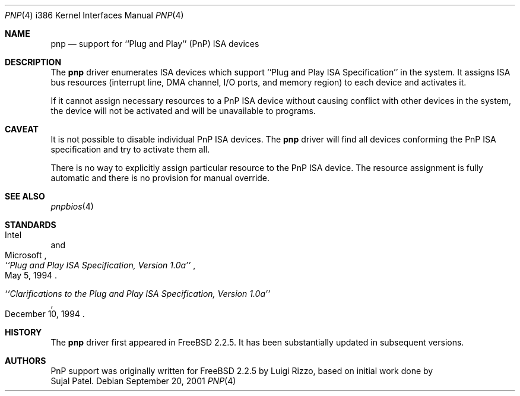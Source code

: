 .\" pnp(4) - manual page for PnP device support
.\"
.\"
.\" Copyright (c) 1997 Luigi Rizzo
.\"
.\" Redistribution and use in source and binary forms, with or without
.\" modification, are permitted provided that the following conditions
.\" are met:
.\" 1. Redistributions of source code must retain the above copyright
.\"    notice, this list of conditions and the following disclaimer.
.\" 2. Redistributions in binary form must reproduce the above copyright
.\"    notice, this list of conditions and the following disclaimer in the
.\"    documentation and/or other materials provided with the distribution.
.\" 3. All advertising materials mentioning features or use of this software
.\"    must display the following acknowledgements:
.\"	This product includes software developed by Luigi Rizzo.
.\" 4. The name of the author may not be used to endorse or promote products
.\"    derived from this software without specific prior written permission.
.\"
.\" THIS SOFTWARE IS PROVIDED BY THE AUTHOR ``AS IS'' AND ANY EXPRESS OR
.\" IMPLIED WARRANTIES, INCLUDING, BUT NOT LIMITED TO, THE IMPLIED WARRANTIES
.\" OF MERCHANTABILITY AND FITNESS FOR A PARTICULAR PURPOSE ARE DISCLAIMED.
.\" IN NO EVENT SHALL THE AUTHOR BE LIABLE FOR ANY DIRECT, INDIRECT,
.\" INCIDENTAL, SPECIAL, EXEMPLARY, OR CONSEQUENTIAL DAMAGES (INCLUDING, BUT
.\" NOT LIMITED TO, PROCUREMENT OF SUBSTITUTE GOODS OR SERVICES; LOSS OF USE,
.\" DATA, OR PROFITS; OR BUSINESS INTERRUPTION) HOWEVER CAUSED AND ON ANY
.\" THEORY OF LIABILITY, WHETHER IN CONTRACT, STRICT LIABILITY, OR TORT
.\" (INCLUDING NEGLIGENCE OR OTHERWISE) ARISING IN ANY WAY OUT OF THE USE OF
.\" THIS SOFTWARE, EVEN IF ADVISED OF THE POSSIBILITY OF SUCH DAMAGE.
.\"
.\" $FreeBSD$
.\"
.Dd September 20, 2001
.Dt PNP 4 i386
.Os
.Sh NAME
.Nm pnp
.Nd support for ``Plug and Play'' (PnP) ISA devices
.\" .Sh SYNOPSIS
.Sh DESCRIPTION
The
.Nm
driver enumerates ISA devices which support
``Plug and Play ISA Specification'' in the system.
It assigns ISA bus resources (interrupt line, DMA channel, I/O ports,
and memory region) to each device and activates it.
.Pp
If it cannot assign necessary resources to a PnP ISA device without
causing conflict with other devices in the system,
the device will not be activated and will be unavailable
to programs.
.Pp
.Sh CAVEAT
It is not possible to disable individual PnP ISA devices.
The
.Nm
driver will find all devices conforming the PnP ISA specification
and try to activate them all.
.Pp
There is no way to explicitly assign particular resource to
the PnP ISA device.
The resource assignment is fully automatic and there is
no provision for manual override.
.Sh SEE ALSO
.Xr pnpbios 4
.Pp
.Sh STANDARDS
.Rs
.%A Intel
.%A Microsoft
.%T ``Plug and Play ISA Specification, Version 1.0a''
.%D May 5, 1994
.Re
.Pp
.Rs
.%T ``Clarifications to the Plug and Play ISA Specification, Version 1.0a''
.%D December 10, 1994
.Re
.Sh HISTORY
The
.Nm
driver first appeared in
.Fx 2.2.5 .
It has been substantially updated in subsequent versions.
.Sh AUTHORS
PnP support was originally written
for
.Fx 2.2.5
by
.An Luigi Rizzo ,
based on initial work done by
.An Sujal Patel .
